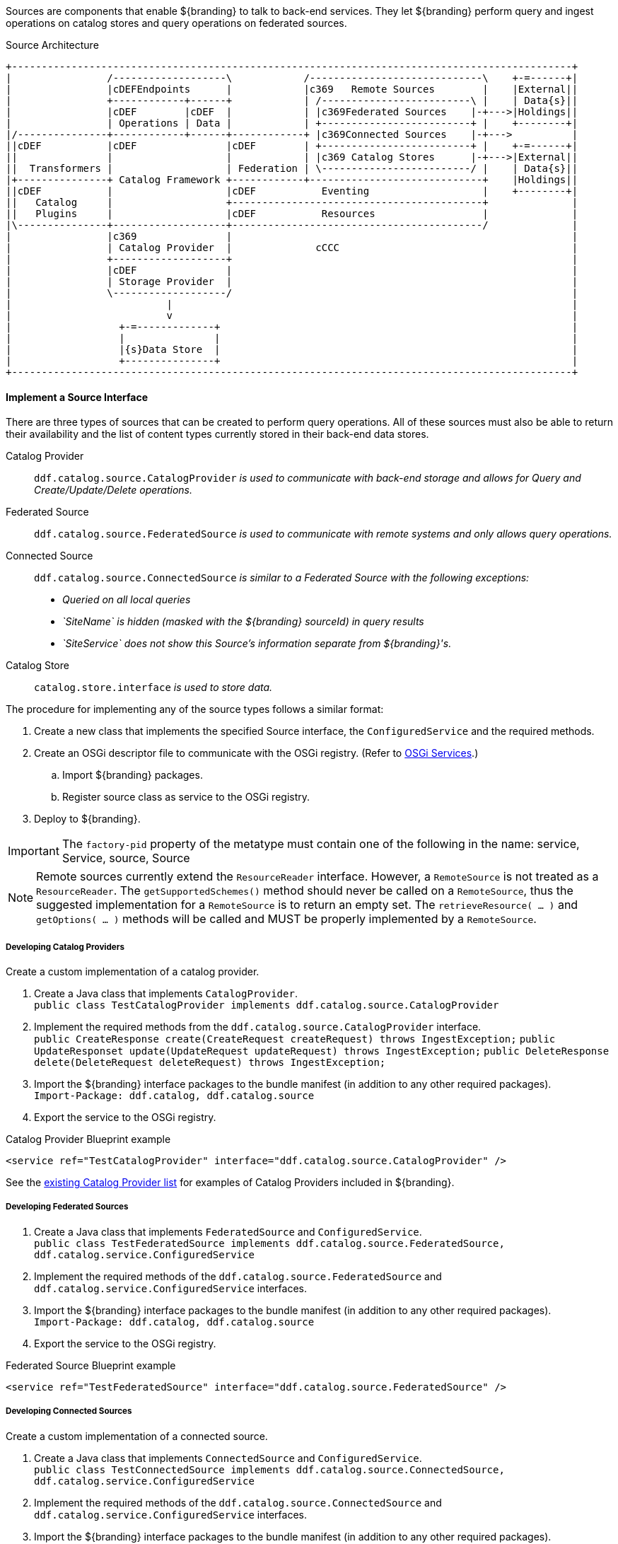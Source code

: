 :title: Developing Sources
:type: developingComponent
:status: published
:link: _developing_sources
:summary: Creating a custom source.
:order: 10

Sources are components that enable ${branding} to talk to back-end services.
They let ${branding} perform query and ingest operations on catalog stores and query operations on federated sources.

.Source Architecture
[ditaa, sources_architecture, png, ${image-width}]
....
+----------------------------------------------------------------------------------------------+
|                /-------------------\            /-----------------------------\    +-=------+|
|                |cDEFEndpoints      |            |c369   Remote Sources        |    |External||
|                +------------+------+            | /-------------------------\ |    | Data{s}||
|                |cDEF        |cDEF  |            | |c369Federated Sources    |-+--->|Holdings||
|                | Operations | Data |            | +-------------------------+ |    +--------+|
|/---------------+------------+------+------------+ |c369Connected Sources    |-+--->          |
||cDEF           |cDEF               |cDEF        | +-------------------------+ |    +-=------+|
||               |                   |            | |c369 Catalog Stores      |-+--->|External||
||  Transformers |                   | Federation | \-------------------------/ |    | Data{s}||
|+---------------+ Catalog Framework +------------+-----------------------------+    |Holdings||
||cDEF           |                   |cDEF           Eventing                   |    +--------+|
||   Catalog     |                   +------------------------------------------+              |
||   Plugins     |                   |cDEF           Resources                  |              |
|\---------------+-------------------+------------------------------------------/              |
|                |c369               |                                                         |
|                | Catalog Provider  |              cCCC                                       |
|                +-------------------+                                                         |
|                |cDEF               |                                                         |
|                | Storage Provider  |                                                         |
|                \-------------------/                                                         |
|                          |                                                                   |
|                          v                                                                   |
|                  +-=-------------+                                                           |
|                  |               |                                                           |
|                  |{s}Data Store  |                                                           |
|                  +---------------+                                                           |
+----------------------------------------------------------------------------------------------+
....

==== Implement a Source Interface

There are three types of sources that can be created to perform query operations.
All of these sources must also be able to return their availability and the list of content types currently stored in their back-end data stores.

Catalog Provider:: `ddf.catalog.source.CatalogProvider` _is used to communicate with back-end storage and allows for Query and Create/Update/Delete operations._
Federated Source:: `ddf.catalog.source.FederatedSource` _is used to communicate with remote systems and only allows query operations._
Connected Source:: `ddf.catalog.source.ConnectedSource` _is similar to a Federated Source with the following exceptions:_
* _Queried on all local queries_
* _`SiteName` is hidden (masked with the ${branding} sourceId) in query results_
* _`SiteService` does not show this Source's information separate from ${branding}'s._
Catalog Store:: `catalog.store.interface` _is used to store data._

The procedure for implementing any of the source types follows a similar format:

. Create a new class that implements the specified Source interface, the `ConfiguredService` and the required methods.
. Create an OSGi descriptor file to communicate with the OSGi registry. (Refer to <<_osgi_basics,OSGi Services>>.)
.. Import ${branding} packages.
.. Register source class as service to the OSGi registry.
. Deploy to ${branding}.

[IMPORTANT]
====
The `factory-pid` property of the metatype must contain one of the following in the name: service, Service, source, Source
====

[NOTE]
====
Remote sources currently extend the `ResourceReader` interface. However, a `RemoteSource` is not treated as a `ResourceReader`. The `getSupportedSchemes()` method should never be called on a `RemoteSource`, thus the suggested implementation for a `RemoteSource` is to return an empty set. The `retrieveResource( …​ )` and `getOptions( …​ )` methods will be called and MUST be properly implemented by a `RemoteSource`.
====

===== Developing Catalog Providers

Create a custom implementation of a catalog provider.

. Create a Java class that implements `CatalogProvider`. +
`public class TestCatalogProvider implements ddf.catalog.source.CatalogProvider`
. Implement the required methods from the `ddf.catalog.source.CatalogProvider` interface. +
`public CreateResponse create(CreateRequest createRequest) throws IngestException;`
`public UpdateResponset update(UpdateRequest updateRequest) throws IngestException;`
`public DeleteResponse delete(DeleteRequest deleteRequest) throws IngestException;`

. Import the ${branding} interface packages to the bundle manifest (in addition to any other required packages). +
`Import-Package: ddf.catalog, ddf.catalog.source`
. Export the service to the OSGi registry.

.Catalog Provider Blueprint example
[source,xml]
----
<service ref="TestCatalogProvider" interface="ddf.catalog.source.CatalogProvider" />
----

See the <<{managing-prefix}connecting_to_sources,existing Catalog Provider list>> for examples of Catalog Providers included in ${branding}.

===== Developing Federated Sources

. Create a Java class that implements `FederatedSource` and `ConfiguredService`. +
`public class TestFederatedSource implements ddf.catalog.source.FederatedSource, ddf.catalog.service.ConfiguredService`
. Implement the required methods of the `ddf.catalog.source.FederatedSource` and `ddf.catalog.service.ConfiguredService` interfaces.
. Import the ${branding} interface packages to the bundle manifest (in addition to any other required packages). +
`Import-Package: ddf.catalog, ddf.catalog.source`
. Export the service to the OSGi registry.

.Federated Source Blueprint example
[source,xml]
----
<service ref="TestFederatedSource" interface="ddf.catalog.source.FederatedSource" />
----

===== Developing Connected Sources

Create a custom implementation of a connected source.

. Create a Java class that implements `ConnectedSource` and `ConfiguredService`. +
`public class TestConnectedSource implements ddf.catalog.source.ConnectedSource, ddf.catalog.service.ConfiguredService`
. Implement the required methods of the `ddf.catalog.source.ConnectedSource` and `ddf.catalog.service.ConfiguredService` interfaces.
. Import the ${branding} interface packages to the bundle manifest (in addition to any other required packages). +
`Import-Package: ddf.catalog, ddf.catalog.source`
. Export the service to the OSGi registry.

.Connected Source Blueprint example
[source,xml,linenums]
----
<service ref="TestConnectedSource" interface="ddf.catalog.source.ConnectedSource" />
----
[IMPORTANT]
====
In some Providers that are created, there is a need to make Web Service calls through JAXB clients.
It is best to NOT create a JAXB client as a global variable.
There may be intermittent failures with the creation of Providers and federated sources when clients are created in this manner.
To avoid this issue, create any JAXB within the methods requiring it.
====

===== Exception Handling

In general, sources should only send information back related to the call, not implementation details.

====== Exception Examples

Follow these guidelines for effective exception handling:

* Use a "Site XYZ not found" message rather than the full stack trace with the original site not found exception.
* If the caller issues a malformed search request, return an error describing the right form, or specifically what was not recognized in the request. Do not return the exception and stack trace where the parsing broke.
* If the caller leaves something out, do not return the null pointer exception with a stack trace, rather return a generic exception with the message "xyz was missing."

====== External Resources for Developing Sources

* http://today.java.net/pub/a/today/2003/12/04/exceptions.html[Three Rules for Effective Exception Handling] {external-link}.
